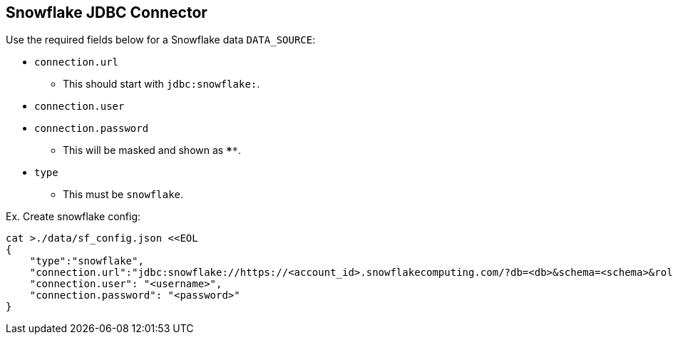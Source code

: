 == Snowflake JDBC Connector

Use the required fields below for a Snowflake data `DATA_SOURCE`:

* `connection.url`
** This should start with `jdbc:snowflake:`.
* `connection.user`
* `connection.password`
** This will be masked and shown as `****`.
* `type`
** This must be `snowflake`.

[source,]
.Ex. Create snowflake config:
----
cat >./data/sf_config.json <<EOL
{
    "type":"snowflake",
    "connection.url":"jdbc:snowflake://https://<account_id>.snowflakecomputing.com/?db=<db>&schema=<schema>&role=<role>",
    "connection.user": "<username>",
    "connection.password": "<password>"
}
----
